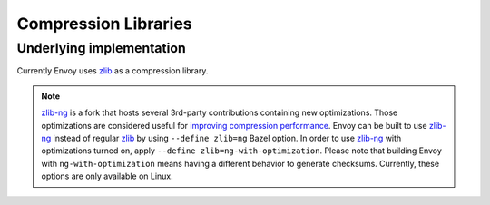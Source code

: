 .. _arch_overview_compression_libraries:

Compression Libraries
=====================

Underlying implementation
-------------------------

Currently Envoy uses `zlib <http://zlib.net>`_ as a compression library.

.. note::

  `zlib-ng <https://github.com/zlib-ng/zlib-ng>`_ is a fork that hosts several 3rd-party
  contributions containing new optimizations. Those optimizations are considered useful for
  `improving compression performance <https://github.com/envoyproxy/envoy/issues/8448#issuecomment-667152013>`_.
  Envoy can be built to use `zlib-ng <https://github.com/zlib-ng/zlib-ng>`_ instead of regular
  `zlib <http://zlib.net>`_ by using ``--define zlib=ng`` Bazel option. In order to use
  `zlib-ng <https://github.com/zlib-ng/zlib-ng>`_ with optimizations turned on, apply ``--define
  zlib=ng-with-optimization``. Please note that building Envoy with ``ng-with-optimization`` means
  having a different behavior to generate checksums. Currently, these options are only
  available on Linux.
